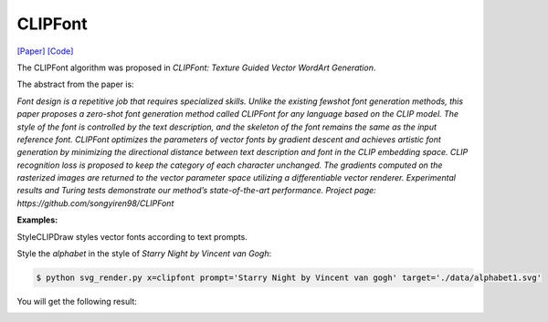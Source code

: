 CLIPFont
==========

.. _clipfont:

`[Paper] <https://bmvc2022.mpi-inf.mpg.de/0543.pdf>`_ `[Code] <https://github.com/songyiren98/CLIPFont>`_

The CLIPFont algorithm was proposed in *CLIPFont: Texture Guided Vector WordArt Generation*.

The abstract from the paper is:

`Font design is a repetitive job that requires specialized skills. Unlike the existing fewshot font generation methods, this paper proposes a zero-shot font generation method
called CLIPFont for any language based on the CLIP model. The style of the font is controlled by the text description, and the skeleton of the font remains the same as the input
reference font. CLIPFont optimizes the parameters of vector fonts by gradient descent
and achieves artistic font generation by minimizing the directional distance between text
description and font in the CLIP embedding space. CLIP recognition loss is proposed
to keep the category of each character unchanged. The gradients computed on the rasterized images are returned to the vector parameter space utilizing a differentiable vector
renderer. Experimental results and Turing tests demonstrate our method’s state-of-the-art
performance. Project page: https://github.com/songyiren98/CLIPFont`

**Examples:**

StyleCLIPDraw styles vector fonts according to text prompts.

Style the *alphabet* in the style of *Starry Night by Vincent van Gogh*:

.. code-block:: console

   $ python svg_render.py x=clipfont prompt='Starry Night by Vincent van gogh' target='./data/alphabet1.svg'

You will get the following result:

.. image:: ../../examples/clipfont/clipfont_alphabet.svg
